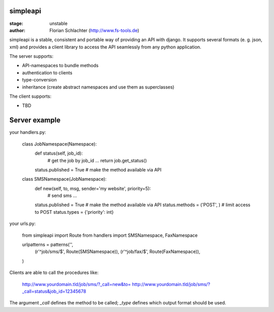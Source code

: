 simpleapi
=========

:stage: unstable
:author: Florian Schlachter (http://www.fs-tools.de)

simpleapi is a stable, consistent and portable way of providing an API with django. It supports several formats (e. g. json, xml) and provides a client library to access the API seamlessly from any python application.

The server supports:

* API-namespaces to bundle methods
* authentication to clients
* type-conversion
* inheritance (create abstract namespaces and use them as superclasses)

The client supports:

* TBD

Server example
==============

your handlers.py:

    class JobNamespace(Namespace):
        def status(self, job_id):
            # get the job by job_id ...
            return job.get_status()
        status.published = True # make the method available via API

    class SMSNamespace(JobNamespace):
        def new(self, to, msg, sender='my website', priority=5):
            # send sms ...
        status.published = True # make the method available via API
        status.methods = ('POST', ) # limit access to POST
        status.types = {'priority': int}

your urls.py:

    from simpleapi import Route
    from handlers import SMSNamespace, FaxNamespace

    urlpatterns = patterns('',
    	(r'^job/sms/$', Route(SMSNamespace)),
    	(r'^job/fax/$', Route(FaxNamespace)),
    )

Clients are able to call the procedures like:

    http://www.yourdomain.tld/job/sms/?_call=new&to=
    http://www.yourdomain.tld/job/sms/?_call=status&job_id=12345678
    
The argument `_call` defines the method to be called; `_type` defines which output format should be used.